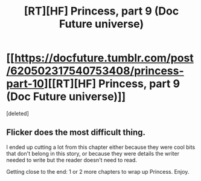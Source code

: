 #+TITLE: [RT][HF] Princess, part 9 (Doc Future universe)

* [[https://docfuture.tumblr.com/post/620502317540753408/princess-part-10][[RT][HF] Princess, part 9 (Doc Future universe)]]
:PROPERTIES:
:Score: 1
:DateUnix: 1591758214.0
:DateShort: 2020-Jun-10
:END:
[deleted]


** Flicker does the most difficult thing.

I ended up cutting a lot from this chapter either because they were cool bits that don't belong in this story, or because they were details the writer needed to write but the reader doesn't need to read.

Getting close to the end: 1 or 2 more chapters to wrap up Princess. Enjoy.
:PROPERTIES:
:Author: DocFuture
:Score: 1
:DateUnix: 1591759323.0
:DateShort: 2020-Jun-10
:END:
